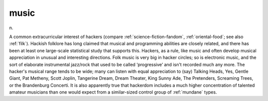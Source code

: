 .. _music:

============================================================
music
============================================================

n\.

A common extracurricular interest of hackers (compare :ref:`science-fiction-fandom`\, :ref:`oriental-food`\; see also :ref:`filk`\).
Hackish folklore has long claimed that musical and programming abilities are closely related, and there has been at least one large-scale statistical study that supports this.
Hackers, as a rule, like music and often develop musical appreciation in unusual and interesting directions.
Folk music is very big in hacker circles; so is electronic music, and the sort of elaborate instrumental jazz/rock that used to be called ‘progressive’ and isn't recorded much any more.
The hacker's musical range tends to be wide; many can listen with equal appreciation to (say) Talking Heads, Yes, Gentle Giant, Pat Metheny, Scott Joplin, Tangerine Dream, Dream Theater, King Sunny Ade, The Pretenders, Screaming Trees, or the Brandenburg Concerti.
It is also apparently true that hackerdom includes a much higher concentration of talented amateur musicians than one would expect from a similar-sized control group of :ref:`mundane` types.

